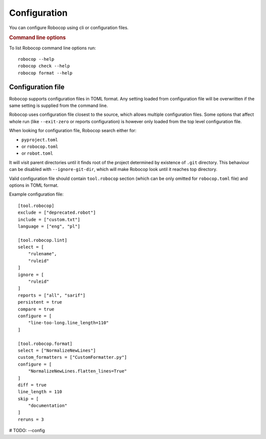 .. _configuration:

*************
Configuration
*************

You can configure Robocop using cli or configuration files.

.. rubric:: Command line options

To list Robocop command line options run::

    robocop --help
    robocop check --help
    robocop format --help

.. _config-file

Configuration file
==================

Robocop supports configuration files in TOML format. Any setting loaded from configuration file will be overwritten
if the same setting is supplied from the command line.

Robocop uses configuration file closest to the source, which allows multiple configuration files. Some options that
affect whole run (like ``--exit-zero`` or reports configuration) is however only loaded from the top level configuration
file.

When looking for configuration file, Robocop search either for:

- ``pyproject.toml``
- or ``robocop.toml``
- or ``robot.toml``

It will visit parent directories until it finds root of the project determined by existence of ``.git`` directory.
This behaviour can be disabled with ``--ignore-git-dir``, which will make Robocop look until it reaches top directory.

Valid configuration file should contain ``tool.robocop`` section (which can be only omitted for ``robocop.toml`` file)
and options in TOML format.

Example configuration file::

    [tool.robocop]
    exclude = ["deprecated.robot"]
    include = ["custom.txt"]
    language = ["eng", "pl"]

    [tool.robocop.lint]
    select = [
        "rulename",
        "ruleid"
    ]
    ignore = [
        "ruleid"
    ]
    reports = ["all", "sarif"]
    persistent = true
    compare = true
    configure = [
        "line-too-long.line_length=110"
    ]

    [tool.robocop.format]
    select = ["NormalizeNewLines"]
    custom_formatters = ["CustomFormatter.py"]
    configure = [
        "NormalizeNewLines.flatten_lines=True"
    ]
    diff = true
    line_length = 110
    skip = [
        "documentation"
    ]
    reruns = 3

# TODO: --config